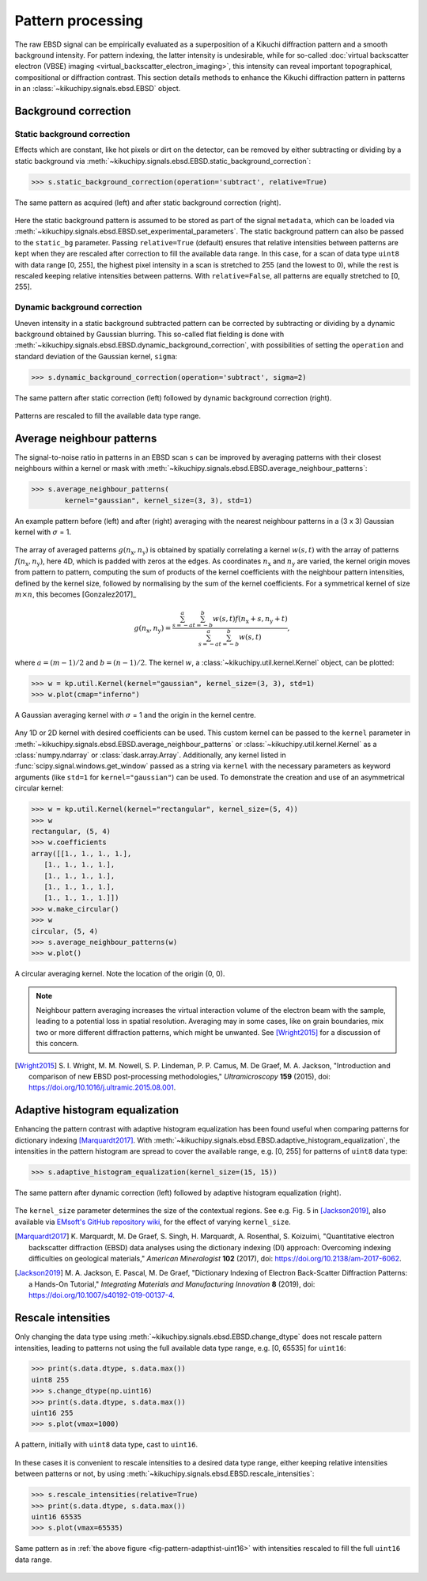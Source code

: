 ==================
Pattern processing
==================

The raw EBSD signal can be empirically evaluated as a superposition of a Kikuchi
diffraction pattern and a smooth background intensity. For pattern indexing, the
latter intensity is undesirable, while for so-called :doc:`virtual backscatter
electron (VBSE) imaging <virtual_backscatter_electron_imaging>`, this
intensity can reveal important topographical, compositional or diffraction
contrast. This section details methods to enhance the Kikuchi diffraction
pattern in patterns in an :class:`~kikuchipy.signals.ebsd.EBSD` object.

.. _background-correction:

Background correction
=====================

.. _static-background-correction:

Static background correction
----------------------------

Effects which are constant, like hot pixels or dirt on the detector, can be
removed by either subtracting or dividing by a static background via
:meth:`~kikuchipy.signals.ebsd.EBSD.static_background_correction`:

.. code-block:: python

    >>> s.static_background_correction(operation='subtract', relative=True)

.. _fig-static-background-correction:

.. figure:: _static/image/pattern_processing/static_correction.jpg
    :align: center
    :width: 100%

    The same pattern as acquired (left) and after static background correction
    (right).

Here the static background pattern is assumed to be stored as part of the signal
``metadata``, which can be loaded via
:meth:`~kikuchipy.signals.ebsd.EBSD.set_experimental_parameters`. The static
background pattern can also be passed to the ``static_bg`` parameter. Passing
``relative=True`` (default) ensures that relative intensities between patterns
are kept when they are rescaled after correction to fill the available data
range. In this case, for a scan of data type ``uint8`` with data range [0, 255],
the highest pixel intensity in a scan is stretched to 255 (and the lowest to 0),
while the rest is rescaled keeping relative intensities between patterns. With
``relative=False``, all patterns are equally stretched to [0, 255].

.. _dynamic-background-correction:

Dynamic background correction
-----------------------------

Uneven intensity in a static background subtracted pattern can be corrected by
subtracting or dividing by a dynamic background obtained by Gaussian blurring.
This so-called flat fielding is done with
:meth:`~kikuchipy.signals.ebsd.EBSD.dynamic_background_correction`, with
possibilities of setting the ``operation`` and standard deviation of the
Gaussian kernel, ``sigma``:

.. code-block:: python

    >>> s.dynamic_background_correction(operation='subtract', sigma=2)

.. _fig-dynamic-background-correction:

.. figure:: _static/image/pattern_processing/dynamic_correction.jpg
    :align: center
    :width: 100%

    The same pattern after static correction (left) followed by dynamic
    background correction (right).

Patterns are rescaled to fill the available data type range.

.. _pattern-averaging:

Average neighbour patterns
==========================

The signal-to-noise ratio in patterns in an EBSD scan ``s`` can be improved by
averaging patterns with their closest neighbours within a kernel or mask with
:meth:`~kikuchipy.signals.ebsd.EBSD.average_neighbour_patterns`:

.. code-block:: python

    >>> s.average_neighbour_patterns(
            kernel="gaussian", kernel_size=(3, 3), std=1)

.. _fig-average-neighbour-patterns:

.. figure:: _static/image/pattern_processing/average_neighbour_pattern.jpg
    :align: center
    :width: 100%

    An example pattern before (left) and after (right) averaging with the
    nearest neighbour patterns in a (3 x 3) Gaussian kernel with :math:`\sigma`
    = 1.

The array of averaged patterns :math:`g(n_{\mathrm{x}}, n_{\mathrm{y}})` is
obtained by spatially correlating a kernel :math:`w(s, t)` with the array of
patterns :math:`f(n_{\mathrm{x}}, n_{\mathrm{y}})`, here 4D, which is padded
with zeros at the edges. As coordinates :math:`n_{\mathrm{x}}` and
:math:`n_{\mathrm{y}}` are varied, the kernel origin moves from pattern to
pattern, computing the sum of products of the kernel coefficients with the
neighbour pattern intensities, defined by the kernel size, followed by
normalising by the sum of the kernel coefficients. For a symmetrical kernel of
size :math:`m \times n`, this becomes [Gonzalez2017]_

.. math::

    g(n_{\mathrm{x}}, n_{\mathrm{y}}) =
    \frac{\sum_{s=-a}^a\sum_{t=-b}^b{w(s, t)
    f(n_{\mathrm{x}} + s, n_{\mathrm{y}} + t)}}
    {\sum_{s=-a}^a\sum_{t=-b}^b{w(s, t)}},

where :math:`a = (m - 1)/2` and :math:`b = (n - 1)/2`. The kernel :math:`w`, a
:class:`~kikuchipy.util.kernel.Kernel` object, can be plotted:

.. code-block:: python

    >>> w = kp.util.Kernel(kernel="gaussian", kernel_size=(3, 3), std=1)
    >>> w.plot(cmap="inferno")

.. _fig-averaging-kernel:

.. figure:: _static/image/pattern_processing/kernel_gaussian_std1.png
    :align: center
    :width: 50%

    A Gaussian averaging kernel with :math:`\sigma` = 1 and the origin in the
    kernel centre.

Any 1D or 2D kernel with desired coefficients can be used. This custom kernel
can be passed to the ``kernel`` parameter in
:meth:`~kikuchipy.signals.ebsd.EBSD.average_neighbour_patterns` or
:class:`~kikuchipy.util.kernel.Kernel` as a :class:`numpy.ndarray` or
:class:`dask.array.Array`. Additionally, any kernel listed in
:func:`scipy.signal.windows.get_window` passed as a string via ``kernel`` with
the necessary parameters as keyword arguments (like ``std=1`` for
``kernel="gaussian"``) can be used. To demonstrate the creation and use of an
asymmetrical circular kernel:

.. code-block:: python

    >>> w = kp.util.Kernel(kernel="rectangular", kernel_size=(5, 4))
    >>> w
    rectangular, (5, 4)
    >>> w.coefficients
    array([[1., 1., 1., 1.],
       [1., 1., 1., 1.],
       [1., 1., 1., 1.],
       [1., 1., 1., 1.],
       [1., 1., 1., 1.]])
    >>> w.make_circular()
    >>> w
    circular, (5, 4)
    >>> s.average_neighbour_patterns(w)
    >>> w.plot()

.. figure:: _static/image/pattern_processing/kernel_circular_54.png
    :align: center
    :width: 50%

    A circular averaging kernel. Note the location of the origin (0, 0).

.. note::

    Neighbour pattern averaging increases the virtual interaction volume of the
    electron beam with the sample, leading to a potential loss in spatial
    resolution. Averaging may in some cases, like on grain boundaries, mix two
    or more different diffraction patterns, which might be unwanted. See
    [Wright2015]_ for a discussion of this concern.

.. [Wright2015]
    S. I. Wright, M. M. Nowell, S. P. Lindeman, P. P. Camus, M. De Graef, M. A.
    Jackson, "Introduction and comparison of new EBSD post-processing
    methodologies," *Ultramicroscopy* **159** (2015), doi:
    https://doi.org/10.1016/j.ultramic.2015.08.001.

.. _adaptive-histogram-equalization:

Adaptive histogram equalization
===============================

Enhancing the pattern contrast with adaptive histogram equalization has been
found useful when comparing patterns for dictionary indexing [Marquardt2017]_.
With :meth:`~kikuchipy.signals.ebsd.EBSD.adaptive_histogram_equalization`, the
intensities in the pattern histogram are spread to cover the available range,
e.g. [0, 255] for patterns of ``uint8`` data type:

.. code-block:: python

    >>> s.adaptive_histogram_equalization(kernel_size=(15, 15))

.. _fig-adapthist:

.. figure:: _static/image/pattern_processing/adapthist.jpg
    :align: center
    :width: 100%

    The same pattern after dynamic correction (left) followed by adaptive
    histogram equalization (right).

The ``kernel_size`` parameter determines the size of the contextual regions. See
e.g. Fig. 5 in [Jackson2019]_, also available via `EMsoft's GitHub repository
wiki
<https://github.com/EMsoft-org/EMsoft/wiki/DItutorial#52-determination-of-pattern-pre-processing-parameters>`_,
for the effect of varying ``kernel_size``.

.. [Marquardt2017]
    K. Marquardt, M. De Graef, S. Singh, H. Marquardt, A. Rosenthal,
    S. Koizuimi, "Quantitative electron backscatter diffraction (EBSD) data
    analyses using the dictionary indexing (DI) approach: Overcoming indexing
    difficulties on geological materials," *American Mineralogist* **102**
    (2017), doi: https://doi.org/10.2138/am-2017-6062.

.. [Jackson2019]
    M. A. Jackson, E. Pascal, M. De Graef, "Dictionary Indexing of Electron
    Back-Scatter Diffraction Patterns: a Hands-On Tutorial," *Integrating
    Materials and Manufacturing Innovation* **8** (2019), doi:
    https://doi.org/10.1007/s40192-019-00137-4.

.. _rescale-intensities:

Rescale intensities
===================

Only changing the data type using
:meth:`~kikuchipy.signals.ebsd.EBSD.change_dtype` does not rescale pattern
intensities, leading to patterns not using the full available data type range,
e.g. [0, 65535] for ``uint16``:

.. code-block:: python

    >>> print(s.data.dtype, s.data.max())
    uint8 255
    >>> s.change_dtype(np.uint16)
    >>> print(s.data.dtype, s.data.max())
    uint16 255
    >>> s.plot(vmax=1000)

.. _fig-pattern-adapthist-uint16:

.. figure:: _static/image/pattern_processing/pattern_adapthist_uint16.jpg
    :align: center
    :width: 350

    A pattern, initially with ``uint8`` data type, cast to ``uint16``.

In these cases it is convenient to rescale intensities to a desired data type
range, either keeping relative intensities between patterns or not, by using
:meth:`~kikuchipy.signals.ebsd.EBSD.rescale_intensities`:

.. code-block:: python

    >>> s.rescale_intensities(relative=True)
    >>> print(s.data.dtype, s.data.max())
    uint16 65535
    >>> s.plot(vmax=65535)

.. _fig-pattern-adapthist-uint16-rescaled:

.. figure:: _static/image/pattern_processing/pattern_adapthist_uint16_rescaled.jpg
    :align: center
    :width: 350

    Same pattern as in :ref:`the above figure <fig-pattern-adapthist-uint16>`
    with intensities rescaled to fill the full ``uint16`` data range.
